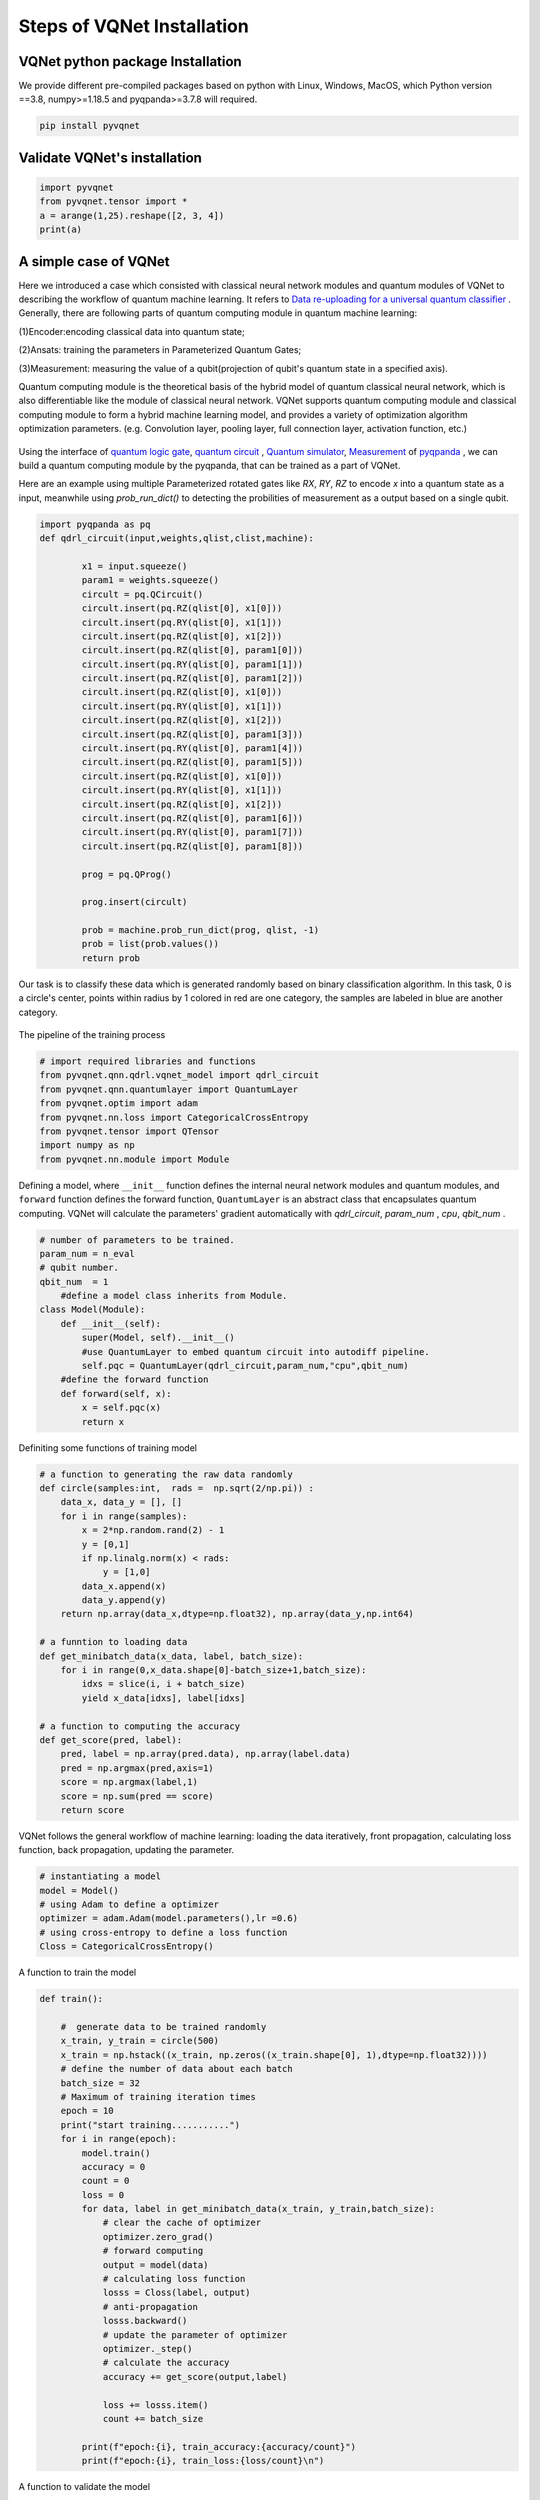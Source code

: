 Steps of VQNet Installation
==================================

VQNet python package Installation
----------------------------------

We provide different pre-compiled packages based on python with Linux, Windows, MacOS, 
which Python version ==3.8, numpy>=1.18.5 and pyqpanda>=3.7.8 will required. 


.. code-block::

    pip install pyvqnet

Validate VQNet's installation 
----------------------------------

.. code-block::

    import pyvqnet 
    from pyvqnet.tensor import *
    a = arange(1,25).reshape([2, 3, 4])
    print(a)

A simple case of VQNet
--------------------------
Here we introduced a case which consisted with classical neural network modules and quantum modules of VQNet to describing the workflow of quantum machine learning. 
It refers to `Data re-uploading for a universal quantum classifier <https://arxiv.org/abs/1907.02085>`_ .
Generally, there are following parts of quantum computing module in quantum machine learning:

(1)Encoder:encoding classical data into quantum state;

(2)Ansats: training the parameters in Parameterized Quantum Gates;

(3)Measurement: measuring the value of a qubit(projection of qubit's quantum state in a specified axis).

Quantum computing module is the theoretical basis of the hybrid model of quantum classical neural network, which is also differentiable like the module of classical neural network. VQNet supports quantum computing module and classical computing module to form a hybrid machine learning model, and provides a variety of optimization algorithm optimization parameters. (e.g. Convolution layer, pooling layer, full connection layer, activation function, etc.)

.. figure:: ./images/classic-quantum.PNG

Using the interface of `quantum logic gate <https://pyqpanda-tutorial-en.readthedocs.io/en/latest/chapter2/index.html#quantum-logic-gate>`_, `quantum circuit <https://pyqpanda-tutorial-en.readthedocs.io/en/latest/chapter2/index.html#quantum-circuit>`_ , `Quantum simulator <https://pyqpanda-tutorial-en.readthedocs.io/en/latest/chapter2/index.html#quantum-simulator>`_, `Measurement <https://pyqpanda-tutorial-en.readthedocs.io/en/latest/chapter2/index.html#quantum-measurement>`_ of `pyqpanda <https://pyqpanda-toturial.readthedocs.io/zh/latest/>`_ ,
we can build a quantum computing module by the pyqpanda, that can be trained as a part of VQNet.

Here are an example using multiple Parameterized rotated gates like `RX`, `RY`, `RZ` to encode `x` into a quantum state as a input, meanwhile using `prob_run_dict()` to detecting the probilities of 
measurement as a output based on a single qubit.

.. code-block::

    import pyqpanda as pq
    def qdrl_circuit(input,weights,qlist,clist,machine):

            x1 = input.squeeze()
            param1 = weights.squeeze()
            circult = pq.QCircuit()
            circult.insert(pq.RZ(qlist[0], x1[0]))
            circult.insert(pq.RY(qlist[0], x1[1]))
            circult.insert(pq.RZ(qlist[0], x1[2]))
            circult.insert(pq.RZ(qlist[0], param1[0]))
            circult.insert(pq.RY(qlist[0], param1[1]))
            circult.insert(pq.RZ(qlist[0], param1[2]))
            circult.insert(pq.RZ(qlist[0], x1[0]))
            circult.insert(pq.RY(qlist[0], x1[1]))
            circult.insert(pq.RZ(qlist[0], x1[2]))
            circult.insert(pq.RZ(qlist[0], param1[3]))
            circult.insert(pq.RY(qlist[0], param1[4]))
            circult.insert(pq.RZ(qlist[0], param1[5]))
            circult.insert(pq.RZ(qlist[0], x1[0]))
            circult.insert(pq.RY(qlist[0], x1[1]))
            circult.insert(pq.RZ(qlist[0], x1[2]))
            circult.insert(pq.RZ(qlist[0], param1[6]))
            circult.insert(pq.RY(qlist[0], param1[7]))
            circult.insert(pq.RZ(qlist[0], param1[8]))

            prog = pq.QProg()
            
            prog.insert(circult)

            prob = machine.prob_run_dict(prog, qlist, -1)
            prob = list(prob.values())
            return prob

Our task is to classify these data which is generated randomly based on binary classification algorithm. In this task,
0 is a circle's center, points within radius by 1 colored in red are one category, the samples are labeled in blue are another category.

.. figure:: ./images/origin_circle.png

The pipeline of the training process

.. code-block::

    # import required libraries and functions
    from pyvqnet.qnn.qdrl.vqnet_model import qdrl_circuit
    from pyvqnet.qnn.quantumlayer import QuantumLayer
    from pyvqnet.optim import adam
    from pyvqnet.nn.loss import CategoricalCrossEntropy
    from pyvqnet.tensor import QTensor
    import numpy as np
    from pyvqnet.nn.module import Module


Defining a model, where ``__init__`` function defines the internal neural network modules and quantum modules, and ``forward`` function defines the forward function, ``QuantumLayer`` is an abstract class
that encapsulates quantum computing.
VQNet will calculate the parameters' gradient automatically with `qdrl_circuit`, `param_num` , `cpu`, `qbit_num` .


.. code-block::

    # number of parameters to be trained.
    param_num = n_eval
    # qubit number.
    qbit_num  = 1
	#define a model class inherits from Module.
    class Model(Module):
        def __init__(self):
            super(Model, self).__init__()
            #use QuantumLayer to embed quantum circuit into autodiff pipeline. 
            self.pqc = QuantumLayer(qdrl_circuit,param_num,"cpu",qbit_num)
        #define the forward function    
        def forward(self, x):
            x = self.pqc(x)
            return x

Definiting some functions of training model 

.. code-block::

    # a function to generating the raw data randomly
    def circle(samples:int,  rads =  np.sqrt(2/np.pi)) :
        data_x, data_y = [], []
        for i in range(samples):
            x = 2*np.random.rand(2) - 1
            y = [0,1]
            if np.linalg.norm(x) < rads:
                y = [1,0]
            data_x.append(x)
            data_y.append(y)
        return np.array(data_x,dtype=np.float32), np.array(data_y,np.int64)

    # a funntion to loading data
    def get_minibatch_data(x_data, label, batch_size):
        for i in range(0,x_data.shape[0]-batch_size+1,batch_size):
            idxs = slice(i, i + batch_size)
            yield x_data[idxs], label[idxs]

    # a function to computing the accuracy
    def get_score(pred, label):
        pred, label = np.array(pred.data), np.array(label.data)
        pred = np.argmax(pred,axis=1)
        score = np.argmax(label,1)
        score = np.sum(pred == score)
        return score

VQNet follows the general workflow of machine learning: loading the data iteratively, front propagation, calculating loss function, back propagation, updating the parameter.

.. code-block::

    # instantiating a model
    model = Model()
    # using Adam to define a optimizer
    optimizer = adam.Adam(model.parameters(),lr =0.6)
    # using cross-entropy to define a loss function
    Closs = CategoricalCrossEntropy()

A function to train the model

.. code-block::

    def train():
            
        #  generate data to be trained randomly   
        x_train, y_train = circle(500)
        x_train = np.hstack((x_train, np.zeros((x_train.shape[0], 1),dtype=np.float32))))  
        # define the number of data about each batch
        batch_size = 32
        # Maximum of training iteration times
        epoch = 10
        print("start training...........")
        for i in range(epoch):
            model.train()
            accuracy = 0
            count = 0
            loss = 0
            for data, label in get_minibatch_data(x_train, y_train,batch_size):
                # clear the cache of optimizer
                optimizer.zero_grad()
                # forward computing
                output = model(data)
                # calculating loss function
                losss = Closs(label, output)
                # anti-propagation
                losss.backward()
                # update the parameter of optimizer
                optimizer._step()
                # calculate the accuracy
                accuracy += get_score(output,label)

                loss += losss.item()
                count += batch_size
                
            print(f"epoch:{i}, train_accuracy:{accuracy/count}")
            print(f"epoch:{i}, train_loss:{loss/count}\n")
            
A function to validate the model

.. code-block::

    def test():
        
        batch_size = 1
        model.eval()
        print("start eval...................")
        xtest, y_test = circle(500)
        test_accuracy = 0
        count = 0
        x_test = np.hstack((xtest, np.zeros((xtest.shape[0], 1),dtype=np.float32)))
        predicted_test = []
        for test_data, test_label in get_minibatch_data(x_test,y_test, batch_size):

            test_data, test_label = QTensor(test_data),QTensor(test_label)
            output = model(test_data)
            test_accuracy += get_score(output, test_label)
            count += batch_size

        print(f"test_accuracy:{test_accuracy/count}")

Training and testing results

.. code-block::

    start training...........
    epoch:0, train_accuracy:0.6145833333333334
    epoch:0, train_loss:0.020432369535168013

    epoch:1, train_accuracy:0.6854166666666667
    epoch:1, train_loss:0.01872217481335004

    epoch:2, train_accuracy:0.8104166666666667
    epoch:2, train_loss:0.016634768371780715

    epoch:3, train_accuracy:0.7479166666666667
    epoch:3, train_loss:0.016975031544764835

    epoch:4, train_accuracy:0.7875
    epoch:4, train_loss:0.016502128106852372

    epoch:5, train_accuracy:0.8083333333333333
    epoch:5, train_loss:0.0163204787299037

    epoch:6, train_accuracy:0.8083333333333333
    epoch:6, train_loss:0.01634311651190122

    epoch:7, train_loss:0.016330583145221074

    epoch:8, train_accuracy:0.8125
    epoch:8, train_loss:0.01629052646458149

    epoch:9, train_accuracy:0.8083333333333333
    epoch:9, train_loss:0.016270687493185203

    start eval...................
    test_accuracy:0.826

.. figure:: ./images/qdrl_for_simple.png







